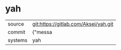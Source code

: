 * yah



|---------+-------------------------------------------|
| source  | git:https://gitlab.com/Aksej/yah.git   |
| commit  | {"messa  |
| systems | yah |
|---------+-------------------------------------------|

